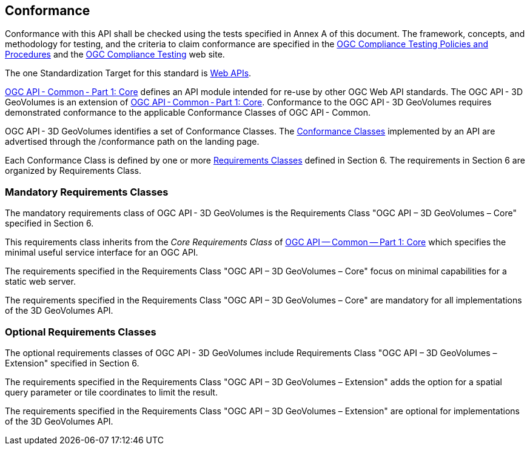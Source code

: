 == Conformance

Conformance with this API shall be checked using the tests specified in Annex A of this document. The framework, concepts, and methodology for testing, and the criteria to claim conformance are specified in the  https://portal.ogc.org/files/?artifact_id=55234[OGC Compliance Testing Policies and Procedures] and the  https://www.ogc.org/compliance[OGC Compliance Testing] web site.

The one Standardization Target for this standard is  https://docs.ogc.org/is/19-086r4/19-086r4.html#webapi-definition[Web APIs].

https://docs.ogc.org/is/19-086r4/19-086r4.html#OGC19-072[OGC API - Common - Part 1: Core] defines an API module intended for re-use by other OGC Web API standards. The OGC API - 3D GeoVolumes is an extension of  https://docs.ogc.org/is/19-086r4/19-086r4.html#OGC19-072[OGC API - Common - Part 1: Core]. Conformance to the OGC API - 3D GeoVolumes requires demonstrated conformance to the applicable Conformance Classes of OGC API - Common.

OGC API - 3D GeoVolumes identifies a set of Conformance Classes. The  https://docs.ogc.org/is/19-086r4/19-086r4.html#ctc-definition[Conformance Classes] implemented by an API are advertised through the /conformance path on the landing page.


Each Conformance Class is defined by one or more  https://docs.ogc.org/is/19-086r4/19-086r4.html#requirements-class-definition[Requirements Classes] defined in Section 6. The requirements in Section 6 are organized by Requirements Class.


=== Mandatory Requirements Classes

The mandatory requirements class of OGC API - 3D GeoVolumes is the Requirements Class "OGC API – 3D GeoVolumes – Core" specified in Section 6.

This requirements class inherits from the _Core Requirements Class_ of  https://docs.ogc.org/is/19-086r4/19-086r4.html#OGC19-072[OGC API — Common — Part 1: Core] which specifies the minimal useful service interface for an OGC API.

The requirements specified in the Requirements Class "OGC API – 3D GeoVolumes – Core" focus on minimal capabilities for a static web server.


The requirements specified in the Requirements Class "OGC API – 3D GeoVolumes – Core" are mandatory for all implementations of the 3D GeoVolumes API.

=== Optional Requirements Classes

The optional requirements classes of OGC API - 3D GeoVolumes include Requirements Class "OGC API – 3D GeoVolumes – Extension" specified in Section 6.

The requirements specified in the Requirements Class "OGC API – 3D GeoVolumes – Extension" adds the option for a spatial query parameter or tile coordinates to limit the result.

The requirements specified in the Requirements Class "OGC API – 3D GeoVolumes – Extension" are optional for implementations of the 3D GeoVolumes API.
